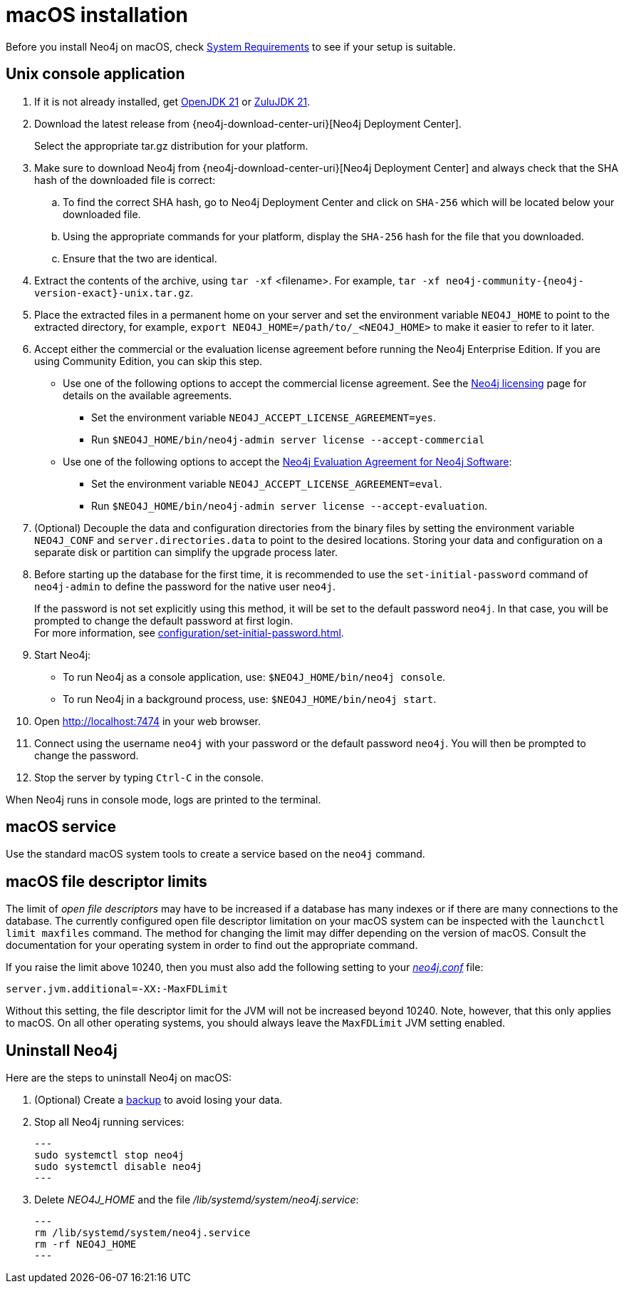 :description: Install Neo4j on macOS.
[[osx-installation]]
= macOS installation

Before you install Neo4j on macOS, check xref:installation/requirements.adoc[System Requirements] to see if your setup is suitable.


[[osx-console]]
== Unix console application

. If it is not already installed, get link:https://openjdk.java.net/[OpenJDK 21] or link:https://www.azul.com/downloads/?package=jdk#zulul[ZuluJDK 21].
. Download the latest release from {neo4j-download-center-uri}[Neo4j Deployment Center].
+
Select the appropriate tar.gz distribution for your platform.
. Make sure to download Neo4j from {neo4j-download-center-uri}[Neo4j Deployment Center] and always check that the SHA hash of the downloaded file is correct:
.. To find the correct SHA hash, go to Neo4j Deployment Center and click on `SHA-256` which will be located below your downloaded file.
.. Using the appropriate commands for your platform, display the `SHA-256` hash for the file that you downloaded.
.. Ensure that the two are identical.
. Extract the contents of the archive, using `tar -xf` <filename>.
For example, `tar -xf neo4j-community-{neo4j-version-exact}-unix.tar.gz`.
. Place the extracted files in a permanent home on your server and set the environment variable `NEO4J_HOME` to point to the extracted directory, for example, `export NEO4J_HOME=/path/to/_<NEO4J_HOME>` to make it easier to refer to it later.
. Accept either the commercial or the evaluation license agreement before running the Neo4j Enterprise Edition.
If you are using Community Edition, you can skip this step.
* Use one of the following options to accept the commercial license agreement.
See the link:https://neo4j.com/terms/licensing/[Neo4j licensing] page for details on the available agreements.
+
** Set the environment variable `NEO4J_ACCEPT_LICENSE_AGREEMENT=yes`.
** Run `$NEO4J_HOME/bin/neo4j-admin server license --accept-commercial`
* Use one of the following options to accept the link:https://neo4j.com/terms/enterprise_us/[Neo4j Evaluation Agreement for Neo4j Software]:
+
** Set the environment variable `NEO4J_ACCEPT_LICENSE_AGREEMENT=eval`.
** Run `$NEO4J_HOME/bin/neo4j-admin server license --accept-evaluation`.
. (Optional) Decouple the data and configuration directories from the binary files by setting the environment variable `NEO4J_CONF` and `server.directories.data` to point to the desired locations.
Storing your data and configuration on a separate disk or partition can simplify the upgrade process later.
. Before starting up the database for the first time, it is recommended to use the `set-initial-password` command of `neo4j-admin` to define the password for the native user `neo4j`.
+
If the password is not set explicitly using this method, it will be set to the default password `neo4j`.
In that case, you will be prompted to change the default password at first login. +
For more information, see xref:configuration/set-initial-password.adoc[].
. Start Neo4j:
* To run Neo4j as a console application, use: `$NEO4J_HOME/bin/neo4j console`.
* To run Neo4j in a background process, use: `$NEO4J_HOME/bin/neo4j start`.
. Open  http://localhost:7474 in your web browser.
. Connect using the username `neo4j` with your password or the default password `neo4j`.
You will then be prompted to change the password.
. Stop the server by typing `Ctrl-C` in the console.

When Neo4j runs in console mode, logs are printed to the terminal.


== macOS service

Use the standard macOS system tools to create a service based on the `neo4j` command.


== macOS file descriptor limits

The limit of _open file descriptors_ may have to be increased if a database has many indexes or if there are many connections to the database.
The currently configured open file descriptor limitation on your macOS system can be inspected with the `launchctl limit maxfiles` command.
The method for changing the limit may differ depending on the version of macOS.
Consult the documentation for your operating system in order to find out the appropriate command.

If you raise the limit above 10240, then you must also add the following setting to your xref:configuration/file-locations.adoc[_neo4j.conf_] file:

[source, properties]
----
server.jvm.additional=-XX:-MaxFDLimit
----

Without this setting, the file descriptor limit for the JVM will not be increased beyond 10240.
Note, however, that this only applies to macOS.
On all other operating systems, you should always leave the `MaxFDLimit` JVM setting enabled.

== Uninstall Neo4j

Here are the steps to uninstall Neo4j on macOS:

. (Optional) Create a xref:/backup-restore/index.adoc[backup] to avoid losing your data.
. Stop all Neo4j running services:
+
[source, shell]
---
sudo systemctl stop neo4j
sudo systemctl disable neo4j
---
. Delete _NEO4J_HOME_ and the file _/lib/systemd/system/neo4j.service_:
+
[source, shell]
---
rm /lib/systemd/system/neo4j.service
rm -rf NEO4J_HOME
---